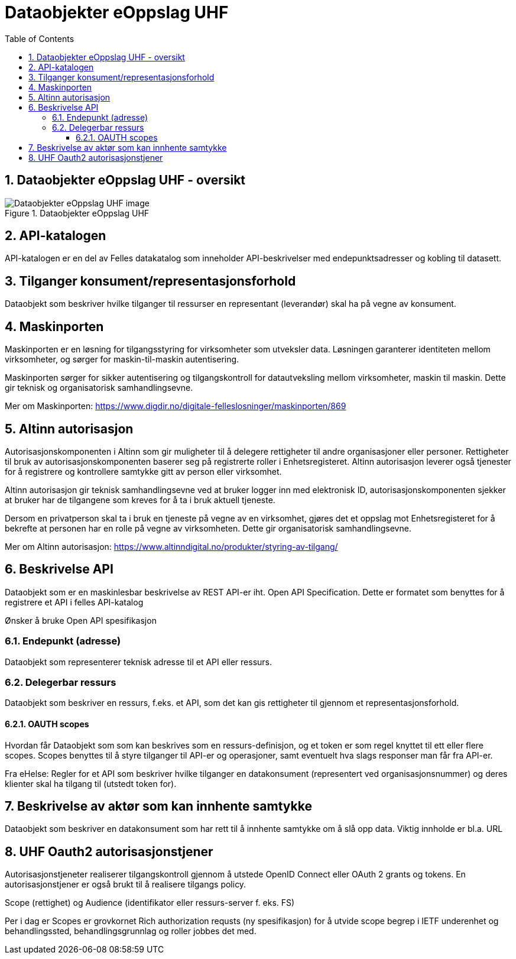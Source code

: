 = Dataobjekter eOppslag UHF
:wysiwig_editing: 1
ifeval::[{wysiwig_editing} == 1]
:imagepath: ../images/
endif::[]
ifeval::[{wysiwig_editing} == 0]
:imagepath: master@drafts:Løsningsmønstre forespørsel UHF:
endif::[]
:toc: left
:toclevels: 3
:sectnums:
:sectnumlevels: 9

== Dataobjekter eOppslag UHF - oversikt



.Dataobjekter eOppslag UHF
image::{imagepath}Dataobjekter eOppslag UHF.png[alt=Dataobjekter eOppslag UHF image]

== API-katalogen

API-katalogen er en del av Felles datakatalog som inneholder API-beskrivelser med endepunktsadresser og kobling til datasett.

== Tilganger konsument/representasjonsforhold

Dataobjekt som beskriver hvilke tilganger til ressurser en representant (leverandør) skal ha på vegne av konsument.

== Maskinporten

[Torget]
Maskinporten er en løsning for tilgangsstyring for virksomheter som utveksler data. Løsningen garanterer identiteten mellom virksomheter, og sørger for maskin-til-maskin autentisering.

[Verktøykasse for deling av data]
Maskinporten sørger for sikker autentisering og tilgangskontroll for datautveksling mellom
virksomheter, maskin til maskin. Dette gir teknisk og organisatorisk samhandlingsevne.

Mer om Maskinporten:
https://www.digdir.no/digitale-felleslosninger/maskinporten/869

== Altinn autorisasjon

[Torget]
Autorisasjonskomponenten i Altinn som gir muligheter til å delegere rettigheter til andre organisasjoner eller personer. Rettigheter til bruk av autorisasjonskomponenten baserer seg på registrerte roller i Enhetsregisteret.
Altinn autorisasjon leverer også tjenester for å registrere og kontrollere samtykke gitt av person eller virksomhet.

[Verktøykasse for deling av data]
Altinn autorisasjon gir teknisk samhandlingsevne ved at bruker logger inn med elektronisk ID,
autorisasjonskomponenten sjekker at bruker har de tilgangene som kreves for å ta i bruk aktuell tjeneste.

Dersom en privatperson skal ta i bruk en tjeneste på vegne av en virksomhet, gjøres det et oppslag mot Enhetsregisteret for å bekrefte at personen har en rolle på vegne av virksomheten. Dette gir organisatorisk samhandlingsevne.

Mer om Altinn autorisasjon:
https://www.altinndigital.no/produkter/styring-av-tilgang/


== Beskrivelse API

Dataobjekt som er en maskinlesbar beskrivelse av REST API-er iht. Open API Specification. Dette er formatet som benyttes for å registrere et API i felles API-katalog

Ønsker å bruke Open API spesifikasjon

=== Endepunkt (adresse)

Dataobjekt som representerer teknisk adresse til et API eller ressurs.

=== Delegerbar ressurs

Dataobjekt som beskriver en ressurs, f.eks. et API, som det kan gis rettigheter til gjennom et representasjonsforhold.

==== OAUTH scopes

Hvordan får Dataobjekt som som kan beskrives som en ressurs-definisjon, og et token er som regel knyttet til ett eller flere scopes. Scopes benyttes til å styre tilganger til API-er og operasjoner, samt eventuelt hva slags responser man får fra API-er.

Fra eHelse: Regler for et API som beskriver hvilke tilganger en datakonsument (representert ved organisasjonsnummer) og deres klienter skal ha tilgang til (utstedt token for).

== Beskrivelse av aktør som kan innhente samtykke

Dataobjekt som beskriver en datakonsument som har rett til å innhente samtykke om å slå opp data.
Viktig innholde er bl.a. URL

== UHF Oauth2 autorisasjonstjener

Autorisasjonstjeneter realiserer tilgangskontroll gjennom å utstede OpenID Connect eller OAuth 2 grants og tokens. En autorisasjonstjener er også brukt til å realisere tilgangs policy. 

Scope (rettighet) og Audience (identifikator eller ressurs-server f. eks. FS)

Per i dag er Scopes er grovkornet
Rich authorization requsts (ny spesifikasjon) for å utvide scope begrep i IETF
underenhet og behandlingssted, behandlingsgrunnlag og roller jobbes det med.




